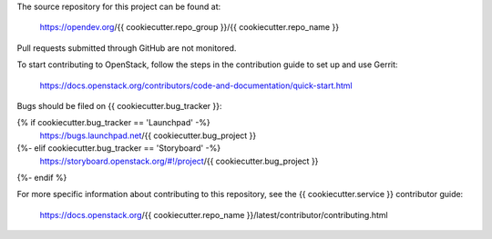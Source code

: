 The source repository for this project can be found at:

   https://opendev.org/{{ cookiecutter.repo_group }}/{{ cookiecutter.repo_name }}

Pull requests submitted through GitHub are not monitored.

To start contributing to OpenStack, follow the steps in the contribution guide
to set up and use Gerrit:

   https://docs.openstack.org/contributors/code-and-documentation/quick-start.html

Bugs should be filed on {{ cookiecutter.bug_tracker }}:

{% if cookiecutter.bug_tracker == 'Launchpad' -%}
   https://bugs.launchpad.net/{{ cookiecutter.bug_project }}
{%- elif cookiecutter.bug_tracker == 'Storyboard' -%}
   https://storyboard.openstack.org/#!/project/{{ cookiecutter.bug_project }}
{%- endif %}

For more specific information about contributing to this repository, see the
{{ cookiecutter.service }} contributor guide:

   https://docs.openstack.org/{{ cookiecutter.repo_name }}/latest/contributor/contributing.html
